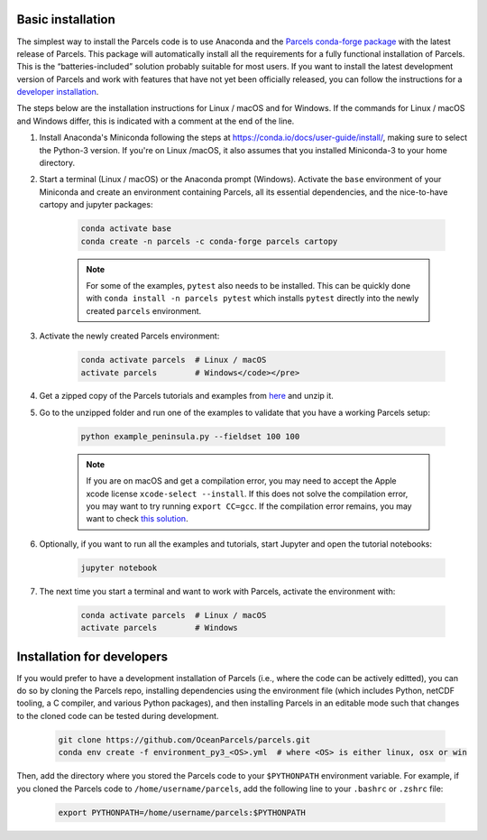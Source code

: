 Basic installation
==================

The simplest way to install the Parcels code is to use Anaconda and the `Parcels conda-forge package <https://anaconda.org/conda-forge/parcels>`_ with the latest release of Parcels. This package will automatically install all the requirements for a fully functional installation of Parcels. This is the “batteries-included” solution probably suitable for most users. If you want to install the latest development version of Parcels and work with features that have not yet been officially released, you can follow the instructions for a `developer installation <#installation-for-developers>`_.

The steps below are the installation instructions for Linux / macOS and for Windows. If the commands for Linux / macOS and Windows differ, this is indicated with a comment at the end of the line.

#. Install Anaconda's Miniconda following the steps at https://conda.io/docs/user-guide/install/, making sure to select the Python-3 version. If you're on Linux /macOS, it also assumes that you installed Miniconda-3 to your home directory.

#. Start a terminal (Linux / macOS) or the Anaconda prompt (Windows). Activate the ``base`` environment of your Miniconda and create an environment containing Parcels, all its essential dependencies, and the nice-to-have cartopy and jupyter packages:

    .. code-block:: bash

      conda activate base
      conda create -n parcels -c conda-forge parcels cartopy

    .. note::

        For some of the examples, ``pytest`` also needs to be installed. This can be quickly done with ``conda install -n parcels pytest`` which installs ``pytest`` directly into the newly created ``parcels`` environment.

#. Activate the newly created Parcels environment:

    .. code-block:: bash

      conda activate parcels  # Linux / macOS
      activate parcels        # Windows</code></pre>

#. Get a zipped copy of the Parcels tutorials and examples from `here <https://docs.oceanparcels.org/en/latest/_downloads/307c382eb1813dc691e8a80d6c0098f7/parcels_tutorials.zip>`_ and unzip it.

#. Go to the unzipped folder and run one of the examples to validate that you have a working Parcels setup:

    .. code-block:: bash

      python example_peninsula.py --fieldset 100 100

    .. note::
      If you are on macOS and get a compilation error, you may need to accept the Apple xcode license ``xcode-select --install``. If this does not solve the compilation error, you may want to try running ``export CC=gcc``. If the compilation error remains, you may want to check `this solution <https://stackoverflow.com/a/58323411/5172570>`_.

#. Optionally, if you want to run all the examples and tutorials, start Jupyter and open the tutorial notebooks:

    .. code-block:: bash

      jupyter notebook

#. The next time you start a terminal and want to work with Parcels, activate the environment with:

    .. code-block:: bash

      conda activate parcels  # Linux / macOS
      activate parcels        # Windows


Installation for developers
===========================

If you would prefer to have a development installation of Parcels (i.e., where the code can be actively editted), you can do so by cloning the Parcels repo, installing dependencies using the environment file (which includes Python, netCDF tooling, a C compiler, and various Python packages), and then installing Parcels in an editable mode such that changes to the cloned code can be tested during development.

    .. code-block:: bash

      git clone https://github.com/OceanParcels/parcels.git
      conda env create -f environment_py3_<OS>.yml  # where <OS> is either linux, osx or win

Then, add the directory where you stored the Parcels code to your ``$PYTHONPATH`` environment variable. For example, if you cloned the Parcels code to ``/home/username/parcels``, add the following line to your ``.bashrc`` or ``.zshrc`` file:

    .. code-block:: bash

      export PYTHONPATH=/home/username/parcels:$PYTHONPATH
